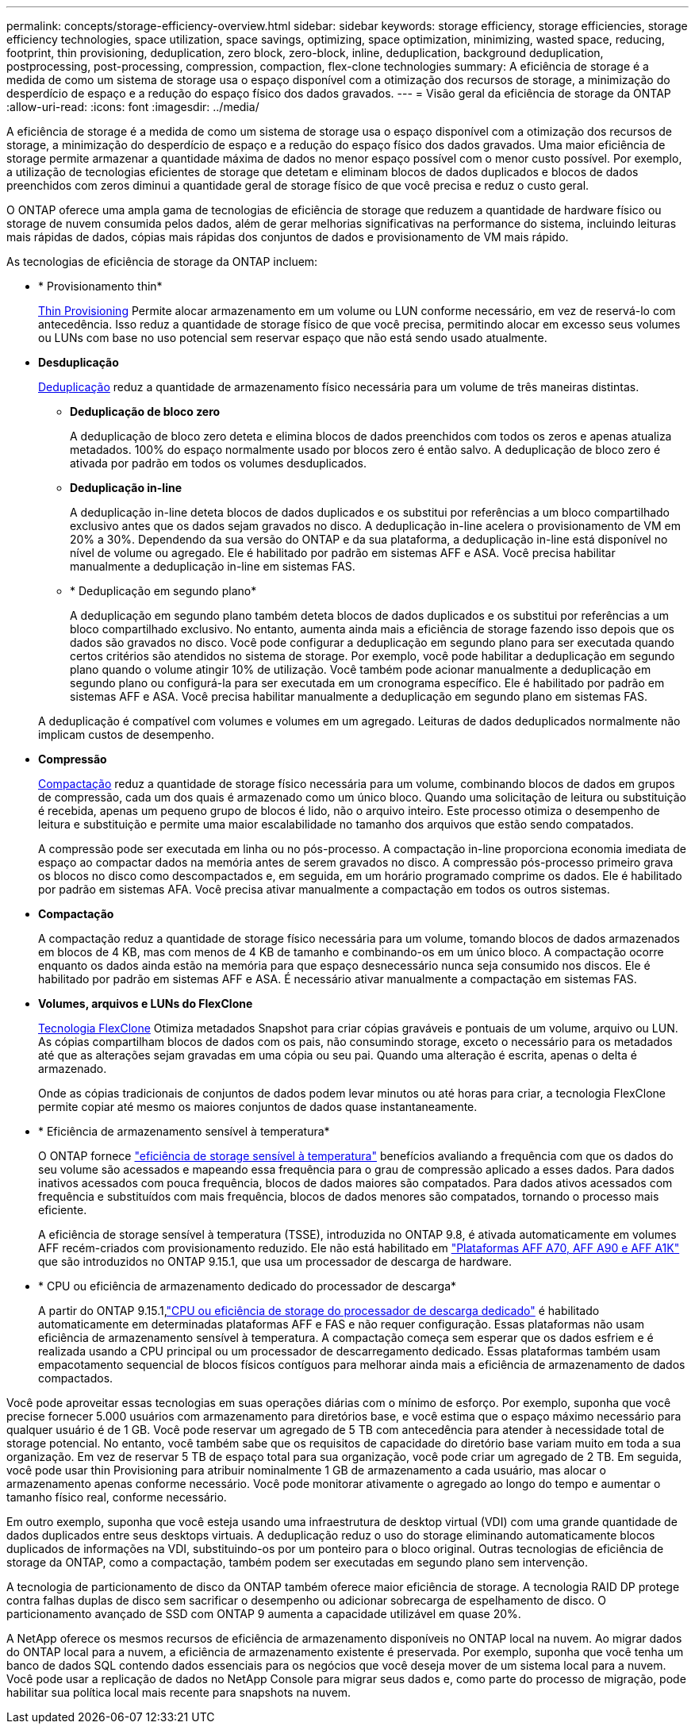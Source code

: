 ---
permalink: concepts/storage-efficiency-overview.html 
sidebar: sidebar 
keywords: storage efficiency, storage efficiencies, storage efficiency technologies, space utilization, space savings, optimizing, space optimization, minimizing, wasted space, reducing, footprint, thin provisioning, deduplication, zero block, zero-block, inline, deduplication, background deduplication, postprocessing, post-processing, compression, compaction, flex-clone technologies 
summary: A eficiência de storage é a medida de como um sistema de storage usa o espaço disponível com a otimização dos recursos de storage, a minimização do desperdício de espaço e a redução do espaço físico dos dados gravados. 
---
= Visão geral da eficiência de storage da ONTAP
:allow-uri-read: 
:icons: font
:imagesdir: ../media/


[role="lead"]
A eficiência de storage é a medida de como um sistema de storage usa o espaço disponível com a otimização dos recursos de storage, a minimização do desperdício de espaço e a redução do espaço físico dos dados gravados. Uma maior eficiência de storage permite armazenar a quantidade máxima de dados no menor espaço possível com o menor custo possível. Por exemplo, a utilização de tecnologias eficientes de storage que detetam e eliminam blocos de dados duplicados e blocos de dados preenchidos com zeros diminui a quantidade geral de storage físico de que você precisa e reduz o custo geral.

O ONTAP oferece uma ampla gama de tecnologias de eficiência de storage que reduzem a quantidade de hardware físico ou storage de nuvem consumida pelos dados, além de gerar melhorias significativas na performance do sistema, incluindo leituras mais rápidas de dados, cópias mais rápidas dos conjuntos de dados e provisionamento de VM mais rápido.

.As tecnologias de eficiência de storage da ONTAP incluem:
* * Provisionamento thin*
+
xref:thin-provisioning-concept.html[Thin Provisioning] Permite alocar armazenamento em um volume ou LUN conforme necessário, em vez de reservá-lo com antecedência. Isso reduz a quantidade de storage físico de que você precisa, permitindo alocar em excesso seus volumes ou LUNs com base no uso potencial sem reservar espaço que não está sendo usado atualmente.

* *Desduplicação*
+
xref:deduplication-concept.html[Deduplicação] reduz a quantidade de armazenamento físico necessária para um volume de três maneiras distintas.

+
** *Deduplicação de bloco zero*
+
A deduplicação de bloco zero deteta e elimina blocos de dados preenchidos com todos os zeros e apenas atualiza metadados. 100% do espaço normalmente usado por blocos zero é então salvo. A deduplicação de bloco zero é ativada por padrão em todos os volumes desduplicados.

** *Deduplicação in-line*
+
A deduplicação in-line deteta blocos de dados duplicados e os substitui por referências a um bloco compartilhado exclusivo antes que os dados sejam gravados no disco. A deduplicação in-line acelera o provisionamento de VM em 20% a 30%. Dependendo da sua versão do ONTAP e da sua plataforma, a deduplicação in-line está disponível no nível de volume ou agregado. Ele é habilitado por padrão em sistemas AFF e ASA. Você precisa habilitar manualmente a deduplicação in-line em sistemas FAS.

** * Deduplicação em segundo plano*
+
A deduplicação em segundo plano também deteta blocos de dados duplicados e os substitui por referências a um bloco compartilhado exclusivo. No entanto, aumenta ainda mais a eficiência de storage fazendo isso depois que os dados são gravados no disco. Você pode configurar a deduplicação em segundo plano para ser executada quando certos critérios são atendidos no sistema de storage. Por exemplo, você pode habilitar a deduplicação em segundo plano quando o volume atingir 10% de utilização. Você também pode acionar manualmente a deduplicação em segundo plano ou configurá-la para ser executada em um cronograma específico. Ele é habilitado por padrão em sistemas AFF e ASA. Você precisa habilitar manualmente a deduplicação em segundo plano em sistemas FAS.



+
A deduplicação é compatível com volumes e volumes em um agregado. Leituras de dados deduplicados normalmente não implicam custos de desempenho.

* *Compressão*
+
xref:compression-concept.html[Compactação] reduz a quantidade de storage físico necessária para um volume, combinando blocos de dados em grupos de compressão, cada um dos quais é armazenado como um único bloco. Quando uma solicitação de leitura ou substituição é recebida, apenas um pequeno grupo de blocos é lido, não o arquivo inteiro. Este processo otimiza o desempenho de leitura e substituição e permite uma maior escalabilidade no tamanho dos arquivos que estão sendo compatados.

+
A compressão pode ser executada em linha ou no pós-processo. A compactação in-line proporciona economia imediata de espaço ao compactar dados na memória antes de serem gravados no disco. A compressão pós-processo primeiro grava os blocos no disco como descompactados e, em seguida, em um horário programado comprime os dados. Ele é habilitado por padrão em sistemas AFA. Você precisa ativar manualmente a compactação em todos os outros sistemas.

* *Compactação*
+
A compactação reduz a quantidade de storage físico necessária para um volume, tomando blocos de dados armazenados em blocos de 4 KB, mas com menos de 4 KB de tamanho e combinando-os em um único bloco. A compactação ocorre enquanto os dados ainda estão na memória para que espaço desnecessário nunca seja consumido nos discos. Ele é habilitado por padrão em sistemas AFF e ASA. É necessário ativar manualmente a compactação em sistemas FAS.

* *Volumes, arquivos e LUNs do FlexClone*
+
xref:flexclone-volumes-files-luns-concept.html[Tecnologia FlexClone] Otimiza metadados Snapshot para criar cópias graváveis e pontuais de um volume, arquivo ou LUN. As cópias compartilham blocos de dados com os pais, não consumindo storage, exceto o necessário para os metadados até que as alterações sejam gravadas em uma cópia ou seu pai. Quando uma alteração é escrita, apenas o delta é armazenado.

+
Onde as cópias tradicionais de conjuntos de dados podem levar minutos ou até horas para criar, a tecnologia FlexClone permite copiar até mesmo os maiores conjuntos de dados quase instantaneamente.

* * Eficiência de armazenamento sensível à temperatura*
+
O ONTAP fornece link:../volumes/enable-temperature-sensitive-efficiency-concept.html["eficiência de storage sensível à temperatura"] benefícios avaliando a frequência com que os dados do seu volume são acessados e mapeando essa frequência para o grau de compressão aplicado a esses dados. Para dados inativos acessados com pouca frequência, blocos de dados maiores são compatados. Para dados ativos acessados com frequência e substituídos com mais frequência, blocos de dados menores são compatados, tornando o processo mais eficiente.

+
A eficiência de storage sensível à temperatura (TSSE), introduzida no ONTAP 9.8, é ativada automaticamente em volumes AFF recém-criados com provisionamento reduzido. Ele não está habilitado em link:builtin-storage-efficiency-concept.html["Plataformas AFF A70, AFF A90 e AFF A1K"] que são introduzidos no ONTAP 9.15.1, que usa um processador de descarga de hardware.

* * CPU ou eficiência de armazenamento dedicado do processador de descarga*
+
A partir do ONTAP 9.15.1,link:builtin-storage-efficiency-concept.html["CPU ou eficiência de storage do processador de descarga dedicado"] é habilitado automaticamente em determinadas plataformas AFF e FAS e não requer configuração.  Essas plataformas não usam eficiência de armazenamento sensível à temperatura.  A compactação começa sem esperar que os dados esfriem e é realizada usando a CPU principal ou um processador de descarregamento dedicado.  Essas plataformas também usam empacotamento sequencial de blocos físicos contíguos para melhorar ainda mais a eficiência de armazenamento de dados compactados.



Você pode aproveitar essas tecnologias em suas operações diárias com o mínimo de esforço. Por exemplo, suponha que você precise fornecer 5.000 usuários com armazenamento para diretórios base, e você estima que o espaço máximo necessário para qualquer usuário é de 1 GB. Você pode reservar um agregado de 5 TB com antecedência para atender à necessidade total de storage potencial. No entanto, você também sabe que os requisitos de capacidade do diretório base variam muito em toda a sua organização. Em vez de reservar 5 TB de espaço total para sua organização, você pode criar um agregado de 2 TB. Em seguida, você pode usar thin Provisioning para atribuir nominalmente 1 GB de armazenamento a cada usuário, mas alocar o armazenamento apenas conforme necessário. Você pode monitorar ativamente o agregado ao longo do tempo e aumentar o tamanho físico real, conforme necessário.

Em outro exemplo, suponha que você esteja usando uma infraestrutura de desktop virtual (VDI) com uma grande quantidade de dados duplicados entre seus desktops virtuais. A deduplicação reduz o uso do storage eliminando automaticamente blocos duplicados de informações na VDI, substituindo-os por um ponteiro para o bloco original. Outras tecnologias de eficiência de storage da ONTAP, como a compactação, também podem ser executadas em segundo plano sem intervenção.

A tecnologia de particionamento de disco da ONTAP também oferece maior eficiência de storage. A tecnologia RAID DP protege contra falhas duplas de disco sem sacrificar o desempenho ou adicionar sobrecarga de espelhamento de disco. O particionamento avançado de SSD com ONTAP 9 aumenta a capacidade utilizável em quase 20%.

A NetApp oferece os mesmos recursos de eficiência de armazenamento disponíveis no ONTAP local na nuvem.  Ao migrar dados do ONTAP local para a nuvem, a eficiência de armazenamento existente é preservada.  Por exemplo, suponha que você tenha um banco de dados SQL contendo dados essenciais para os negócios que você deseja mover de um sistema local para a nuvem.  Você pode usar a replicação de dados no NetApp Console para migrar seus dados e, como parte do processo de migração, pode habilitar sua política local mais recente para snapshots na nuvem.
